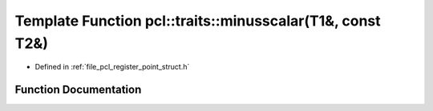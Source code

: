 .. _exhale_function_register__point__struct_8h_1a13fe8307716e1c70ca913b787f3e5e0a:

Template Function pcl::traits::minusscalar(T1&, const T2&)
==========================================================

- Defined in :ref:`file_pcl_register_point_struct.h`


Function Documentation
----------------------


.. doxygenfunction:: pcl::traits::minusscalar(T1&, const T2&)
